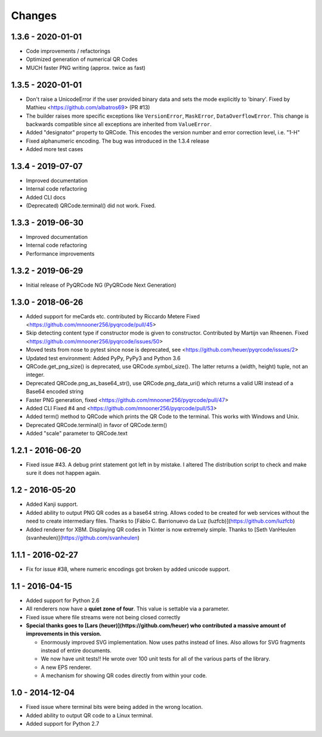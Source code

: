 Changes
=======

1.3.6 - 2020-01-01
------------------
* Code improvements / refactorings
* Optimized generation of numerical QR Codes
* MUCH faster PNG writing (approx. twice as fast)


1.3.5 - 2020-01-01
------------------
* Don't raise a UnicodeError if the user provided binary data and sets
  the mode explicitly to 'binary'.
  Fixed by Mathieu <https://github.com/albatros69> (PR #13)
* The builder raises more specific exceptions like ``VersionError``, ``MaskError``,
  ``DataOverflowError``. This change is backwards compatible since all
  exceptions are inherited from ``ValueError``.
* Added "designator" property to QRCode. This encodes the version number and
  error correction level, i.e. "1-H"
* Fixed alphanumeric encoding. The bug was introduced in the 1.3.4 release
* Added more test cases


1.3.4 - 2019-07-07
------------------
* Improved documentation
* Internal code refactoring
* Added CLI docs
* (Deprecated) QRCode.terminal() did not work. Fixed.


1.3.3 - 2019-06-30
------------------
* Improved documentation
* Internal code refactoring
* Performance improvements


1.3.2 - 2019-06-29
------------------
* Initial release of PyQRCode NG (PyQRCode Next Generation)


1.3.0 - 2018-06-26
------------------
* Added support for meCards etc. contributed by Riccardo Metere
  Fixed <https://github.com/mnooner256/pyqrcode/pull/45>
* Skip detecting content type if constructor mode is given to constructor.
  Contributed by Martijn van Rheenen.
  Fixed <https://github.com/mnooner256/pyqrcode/issues/50>
* Moved tests from nose to pytest since nose is deprecated,
  see <https://github.com/heuer/pyqrcode/issues/2>
* Updated test environment: Added PyPy, PyPy3 and Python 3.6
* QRCode.get_png_size() is deprecated, use QRCode.symbol_size(). The latter
  returns a (width, height) tuple, not an integer.
* Deprecated QRCode.png_as_base64_str(), use QRCode.png_data_uri() which returns
  a valid URI instead of a Base64 encoded string
* Faster PNG generation, fixed <https://github.com/mnooner256/pyqrcode/pull/47>
* Added CLI
  Fixed #4 and <https://github.com/mnooner256/pyqrcode/pull/53>
* Added term() method to QRCode which prints the QR Code to the terminal.
  This works with Windows and Unix.
* Deprecated QRCode.terminal() in favor of QRCode.term()
* Added "scale" parameter to QRCode.text


1.2.1 - 2016-06-20
------------------
* Fixed issue #43. A debug print statement got left in by mistake. I altered
  The distribution script to check and make sure it does not happen again.


1.2 - 2016-05-20
----------------
* Added Kanji support.
* Added ability to output PNG QR codes as a base64 string. Allows coded to be
  created for web services without the need to create intermediary files.
  Thanks to [Fábio C. Barrionuevo da Luz (luzfcb)](https://github.com/luzfcb)
* Added renderer for XBM. Displaying QR codes in Tkinter is now extremely
  simple. Thanks to [Seth VanHeulen (svanheulen)](https://github.com/svanheulen)


1.1.1 - 2016-02-27
------------------
* Fix for issue #38, where numeric encodings got broken by added unicode support.


1.1 - 2016-04-15
----------------
* Added support for Python 2.6
* All renderers now have a **quiet zone of four**. This value is settable via a
  parameter.
* Fixed issue where file streams were not being closed correctly
* **Special thanks goes to [Lars (heuer)](https://github.com/heuer) who 
  contributed a massive amount of improvements in this version.**

  * Enormously improved SVG implementation. Now uses paths instead of lines.
    Also allows for SVG fragments instead of entire documents.
  * We now have unit tests!! He wrote over 100 unit tests for
    all of the various parts of the library.
  * A new EPS renderer.
  * A mechanism for showing QR codes directly from within your code.


1.0 - 2014-12-04
----------------
* Fixed issue where terminal bits were being added in the wrong location.
* Added ability to output QR code to a Linux terminal.
* Added support for Python 2.7

